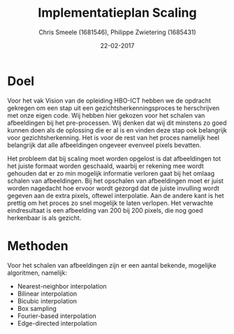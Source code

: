 #+PROPERTY: header-args :padline no
#+OPTIONS: toc:2 tags:nil
#+LATEX_HEADER: \usepackage[margin=3.0cm]{geometry}
#+LATEX_HEADER: \usepackage[section]{placeins}
#+LATEX_CLASS_OPTIONS: [a4paper]
#+LATEX_CLASS: article
#+TITLE: Implementatieplan Scaling
#+AUTHOR: Chris Smeele (1681546), Philippe Zwietering (1685431)
#+DATE: 22-02-2017

* Doel
Voor het vak Vision van de opleiding HBO-ICT hebben we de opdracht gekregen om een stap uit een
gezichtsherkenningsproces te herschrijven met onze eigen code. Wij hebben hier gekozen voor het schalen van
afbeeldingen bij het pre-processen. Wij denken dat wij dit minstens zo goed kunnen doen als de oplossing die er al is
en vinden deze stap ook belangrijk voor gezichtsherkenning. Het is voor de rest van het proces namelijk heel belangrijk
dat alle afbeeldingen ongeveer evenveel pixels bevatten.

Het probleem dat bij scaling moet worden opgelost is dat afbeeldingen tot het juiste formaat worden geschaald, waarbij
er rekening mee wordt gehouden dat er zo min mogelijk informatie verloren gaat bij het omlaag schalen van afbeeldingen.
Bij het opschalen van afbeeldingen moet er juist worden nagedacht hoe ervoor wordt gezorgd dat de juiste invulling wordt
gegeven aan de extra pixels, oftewel interpolatie.
Aan de andere kant is het prettig om het proces zo snel mogelijk te laten verlopen. Het verwachte eindresultaat is een
afbeelding van 200 bij 200 pixels, die nog goed herkenbaar is als gezicht.

* Methoden
Voor het schalen van afbeeldingen zijn er een aantal bekende, mogelijke algoritmen, namelijk:
- Nearest-neighbor interpolation
- Bilinear interpolation
- Bicubic interpolation
- Box sampling
- Fourier-based interpolation
- Edge-directed interpolation



# Bronnen: https://www.academia.edu/3636528/Comparative_Analysis_of_Different_Interpolation_Schemes_in_Image_Processing
# http://s3.amazonaws.com/academia.edu.documents/38411794/image_scaling_comp_using_quality_index_int_conf.pdf?AWSAccessKeyId=AKIAIWOWYYGZ2Y53UL3A&Expires=1487856758&Signature=0a0LAmigralkaS29EuBjeJY5f%2FQ%3D&response-content-disposition=inline%3B%20filename%3DIMAGE_SCALING_COMPARISON_USING_UNIVERSAL.pdf
# http://www.datagenetics.com/blog/december32013/index.html
# http://citeseerx.ist.psu.edu/viewdoc/download?doi=10.1.1.298.358&rep=rep1&type=pdf
